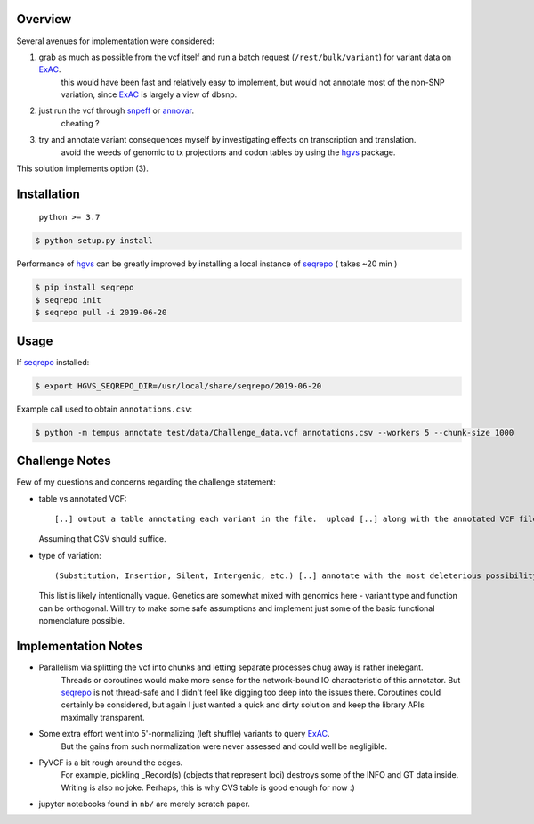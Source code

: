 .. _PyVCF: https://github.com/jamescasbon/PyVCF
.. _hgvs: https://github.com/biocommons/hgvs
.. _seqrepo: https://github.com/biocommons/biocommons.seqrepo
.. _ExAC: http://exac.hms.harvard.edu/
.. _SnpEff: http://snpeff.sourceforge.net/
.. _AnnoVar: http://annovar.openbioinformatics.org/en/latest/

Overview
========
Several avenues for implementation were considered:

1. grab as much as possible from the vcf itself and run a batch request (``/rest/bulk/variant``) for variant data on ExAC_.
    this would have been fast and relatively easy to implement, but would not annotate most of the non-SNP variation,
    since ExAC_ is largely a view of dbsnp.

2. just run the vcf through snpeff_ or annovar_.
    cheating ?

3. try and annotate variant consequences myself by investigating effects on transcription and translation.
    avoid the weeds of genomic to tx projections and codon tables by using the hgvs_ package.


This solution implements option (3).


Installation
============
    ``python >= 3.7``

.. code-block:: sh

    $ python setup.py install

Performance of hgvs_ can be greatly improved by installing a local instance of seqrepo_ ( takes ~20 min )

.. code-block:: sh

    $ pip install seqrepo
    $ seqrepo init
    $ seqrepo pull -i 2019-06-20


Usage
=====
If seqrepo_ installed:

.. code-block:: sh

    $ export HGVS_SEQREPO_DIR=/usr/local/share/seqrepo/2019-06-20

Example call used to obtain ``annotations.csv``:

.. code-block:: sh

    $ python -m tempus annotate test/data/Challenge_data.vcf annotations.csv --workers 5 --chunk-size 1000


Challenge Notes
===============
Few of my questions and concerns regarding the challenge statement:

- table vs annotated VCF::

  [..] output a table annotating each variant in the file.  upload [..] along with the annotated VCF file [..]

  Assuming that CSV should suffice.


- type of variation::

  (Substitution, Insertion, Silent, Intergenic, etc.) [..] annotate with the most deleterious possibility

  This list is likely intentionally vague. Genetics are somewhat mixed with genomics here - variant type and
  function can be orthogonal.
  Will try to make some safe assumptions and implement just some of the basic functional nomenclature possible.

Implementation Notes
====================
* Parallelism via splitting the vcf into chunks and letting separate processes chug away is rather inelegant.
    Threads or coroutines would make more sense for the network-bound IO characteristic of this annotator.
    But seqrepo_ is not thread-safe and I didn't feel like digging too deep into the issues there.
    Coroutines could certainly be considered, but again I just wanted a quick and dirty solution and keep the library
    APIs maximally transparent.

* Some extra effort went into 5'-normalizing (left shuffle) variants to query ExAC_.
    But the gains from such normalization were never assessed and could well be negligible.

* PyVCF is a bit rough around the edges.
    For example, pickling _Record(s) (objects that represent loci) destroys some of the INFO and GT data inside.
    Writing is also no joke. Perhaps, this is why CVS table is good enough for now :)

* jupyter notebooks found in ``nb/`` are merely scratch paper.
